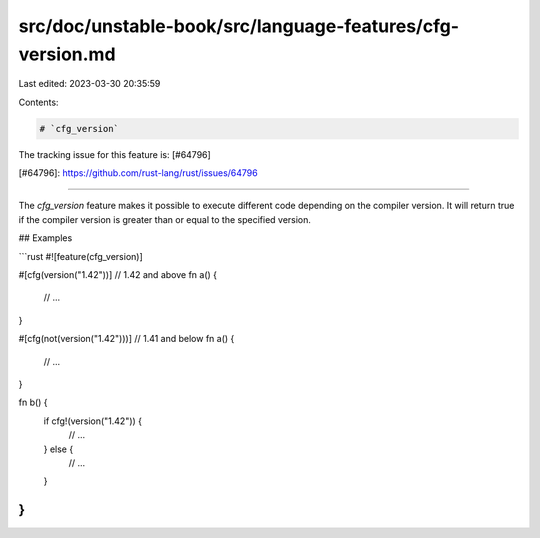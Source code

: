 src/doc/unstable-book/src/language-features/cfg-version.md
==========================================================

Last edited: 2023-03-30 20:35:59

Contents:

.. code-block:: md

    # `cfg_version`

The tracking issue for this feature is: [#64796]

[#64796]: https://github.com/rust-lang/rust/issues/64796

------------------------

The `cfg_version` feature makes it possible to execute different code
depending on the compiler version. It will return true if the compiler
version is greater than or equal to the specified version.

## Examples

```rust
#![feature(cfg_version)]

#[cfg(version("1.42"))] // 1.42 and above
fn a() {
    // ...
}

#[cfg(not(version("1.42")))] // 1.41 and below
fn a() {
    // ...
}

fn b() {
    if cfg!(version("1.42")) {
        // ...
    } else {
        // ...
    }
}
```


